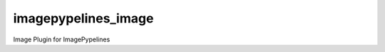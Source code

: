 ========================
imagepypelines_image
========================

Image Plugin for ImagePypelines
